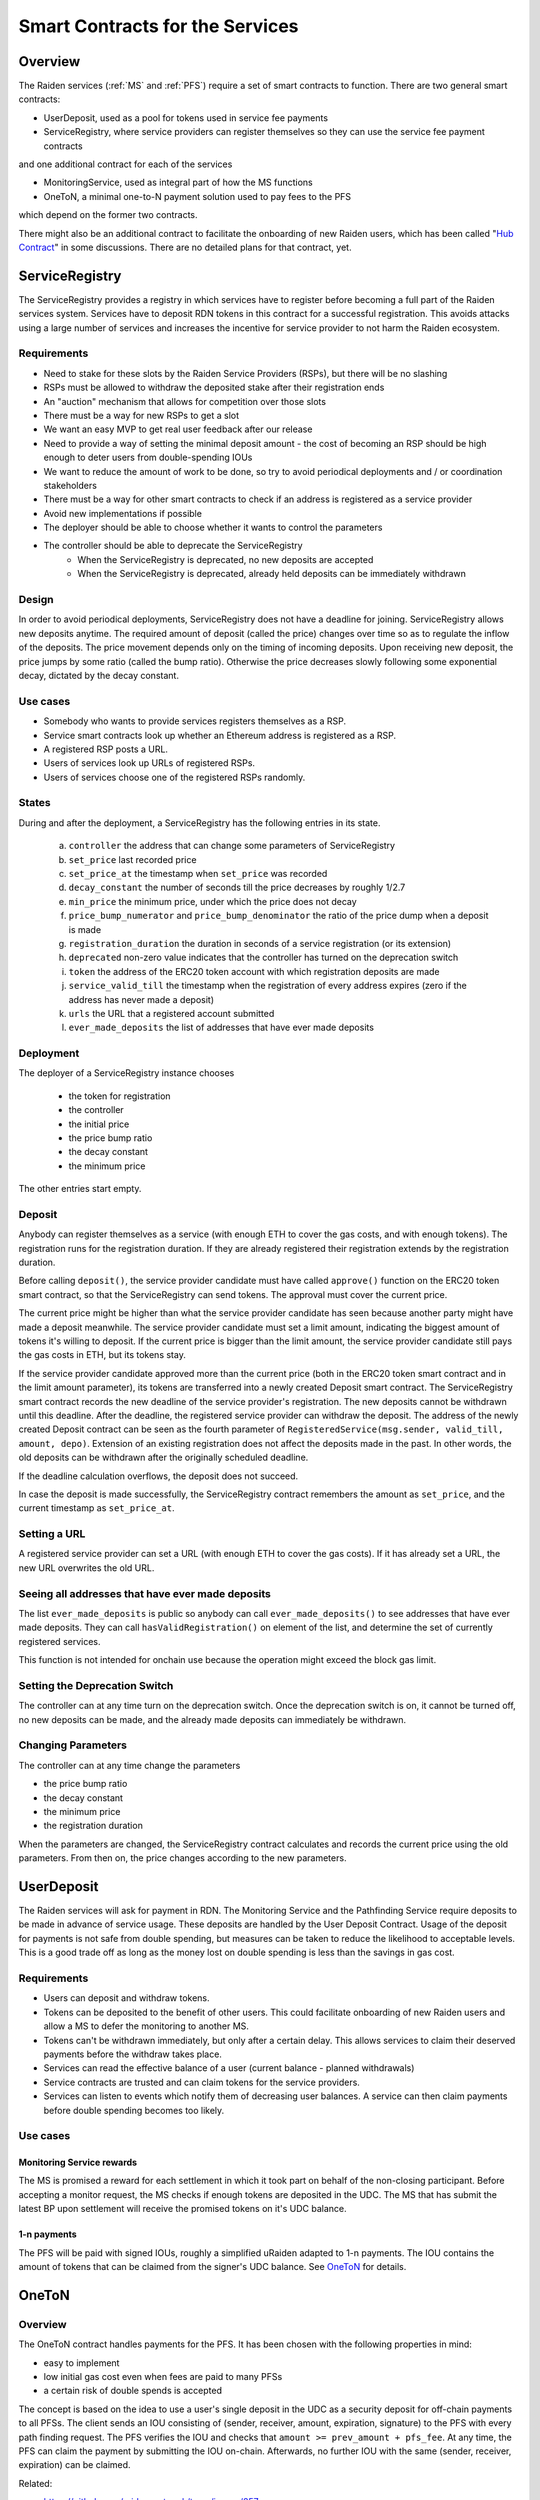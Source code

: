 Smart Contracts for the Services
################################

Overview
========

The Raiden services (:ref:`MS` and :ref:`PFS`) require a set of smart contracts to function. There are two general smart contracts:

* UserDeposit, used as a pool for tokens used in service fee payments
* ServiceRegistry, where service providers can register themselves so they can use the service fee payment contracts

and one additional contract for each of the services

* MonitoringService, used as integral part of how the MS functions
* OneToN, a minimal one-to-N payment solution used to pay fees to the PFS

which depend on the former two contracts.

.. image:: diagrams/sercon_overview.png
    :alt: Service Contracts Overview

There might also be an additional contract to facilitate the onboarding of new Raiden users, which has been called "`Hub Contract`_" in some discussions. There are no detailed plans for that contract, yet.

.. _Hub Contract: https://github.com/raiden-network/spec/issues/120


.. _ServiceRegistry:

ServiceRegistry
===============

The ServiceRegistry provides a registry in which services have to register before becoming a full part of the Raiden services system. Services have to deposit RDN tokens in this contract for a successful registration. This avoids attacks using a large number of services and increases the incentive for service provider to not harm the Raiden ecosystem.

Requirements
------------

- Need to stake for these slots by the Raiden Service Providers (RSPs), but there will be no slashing
- RSPs must be allowed to withdraw the deposited stake after their registration ends
- An "auction" mechanism that allows for competition over those slots
- There must be a way for new RSPs to get a slot
- We want an easy MVP to get real user feedback after our release
- Need to provide a way of setting the minimal deposit amount - the cost of becoming an RSP should be high enough to deter users from double-spending IOUs
- We want to reduce the amount of work to be done, so try to avoid periodical deployments and / or coordination stakeholders
- There must be a way for other smart contracts to check if an address is registered as a service provider
- Avoid new implementations if possible
- The deployer should be able to choose whether it wants to control the parameters
- The controller should be able to deprecate the ServiceRegistry
    * When the ServiceRegistry is deprecated, no new deposits are accepted
    * When the ServiceRegistry is deprecated, already held deposits can be immediately withdrawn

Design
------------

In order to avoid periodical deployments, ServiceRegistry does not have a deadline for joining.  ServiceRegistry allows new deposits anytime.
The required amount of deposit (called the price) changes over time so as to regulate the inflow of the deposits.
The price movement depends only on the timing of incoming deposits.
Upon receiving new deposit, the price jumps by some ratio (called the bump ratio).
Otherwise the price decreases slowly following some exponential decay, dictated by the decay constant.

Use cases
------------

- Somebody who wants to provide services registers themselves as a RSP.
- Service smart contracts look up whether an Ethereum address is registered as a RSP.
- A registered RSP posts a URL.
- Users of services look up URLs of registered RSPs.
- Users of services choose one of the registered RSPs randomly.


States
------------

During and after the deployment, a ServiceRegistry has the following entries in its state.

   a. ``controller`` the address that can change some parameters of ServiceRegistry
   b. ``set_price`` last recorded price
   c. ``set_price_at`` the timestamp when ``set_price`` was recorded
   d. ``decay_constant`` the number of seconds till the price decreases by roughly 1/2.7
   e. ``min_price`` the minimum price, under which the price does not decay
   f. ``price_bump_numerator`` and ``price_bump_denominator`` the ratio of the price dump when a deposit is made
   g. ``registration_duration`` the duration in seconds of a service registration (or its extension)
   h. ``deprecated`` non-zero value indicates that the controller has turned on the deprecation switch
   i. ``token`` the address of the ERC20 token account with which registration deposits are made
   j. ``service_valid_till`` the timestamp when the registration of every address expires (zero if the address has never made a deposit)
   k. ``urls`` the URL that a registered account submitted
   l. ``ever_made_deposits`` the list of addresses that have ever made deposits

Deployment
------------

The deployer of a ServiceRegistry instance chooses

   * the token for registration
   * the controller
   * the initial price
   * the price bump ratio
   * the decay constant
   * the minimum price

The other entries start empty.

Deposit
------------

Anybody can register themselves as a service (with enough ETH to cover the gas costs, and with enough tokens).  The registration runs for the registration duration.  If they are already registered their registration extends by the registration duration.

Before calling ``deposit()``, the service provider candidate must have called ``approve()`` function on the ERC20 token smart contract, so that the ServiceRegistry can send tokens.  The approval must cover the current price.

The current price might be higher than what the service provider candidate has seen because another party might have made a deposit meanwhile.  The service provider candidate must set a limit amount, indicating the biggest amount of tokens it's willing to deposit.  If the current price is bigger than the limit amount, the service provider candidate still pays the gas costs in ETH, but its tokens stay.

If the service provider candidate approved more than the current price (both in the ERC20 token smart contract and in the limit amount parameter), its tokens are transferred into a newly created Deposit smart contract. The ServiceRegistry smart contract records the new deadline of the service provider's registration. The new deposits cannot be withdrawn until this deadline. After the deadline, the registered service provider can withdraw the deposit. The address of the newly created Deposit contract can be seen as the fourth parameter of ``RegisteredService(msg.sender, valid_till, amount, depo)``.  Extension of an existing registration does not affect the deposits made in the past. In other words, the old deposits can be withdrawn after the originally scheduled deadline.

If the deadline calculation overflows, the deposit does not succeed.

In case the deposit is made successfully, the ServiceRegistry contract remembers the amount as ``set_price``, and the current timestamp as ``set_price_at``.

Setting a URL
-------------

A registered service provider can set a URL (with enough ETH to cover the gas costs).  If it has already set a URL, the new URL overwrites the old URL.

Seeing all addresses that have ever made deposits
-------------------------------------------------

The list ``ever_made_deposits`` is public so anybody can call ``ever_made_deposits()`` to see addresses that have ever made deposits. They can call ``hasValidRegistration()`` on element of the list, and determine the set of currently registered services.

This function is not intended for onchain use because the operation might exceed the block gas limit.

Setting the Deprecation Switch
------------------------------

The controller can at any time turn on the deprecation switch.  Once the deprecation switch is on, it cannot be turned off, no new deposits can be made, and the already made deposits can immediately be withdrawn.

Changing Parameters
-------------------

The controller can at any time change the parameters

* the price bump ratio
* the decay constant
* the minimum price
* the registration duration

When the parameters are changed, the ServiceRegistry contract calculates and records the current price using the old parameters. From then on, the price changes according to the new parameters.

UserDeposit
===========

The Raiden services will ask for payment in RDN. The Monitoring Service and the Pathfinding Service require deposits to be made in advance of service usage. These deposits are handled by the User Deposit Contract.
Usage of the deposit for payments is not safe from double spending, but measures can be taken to reduce the likelihood to acceptable levels. This is a good trade off as long as the money lost on double spending is less than the savings in gas cost.

Requirements
------------

- Users can deposit and withdraw tokens.
- Tokens can be deposited to the benefit of other users. This could facilitate onboarding of new Raiden users and allow a MS to defer the monitoring to another MS.
- Tokens can't be withdrawn immediately, but only after a certain delay. This allows services to claim their deserved payments before the withdraw takes place.
- Services can read the effective balance of a user (current balance - planned withdrawals)
- Service contracts are trusted and can claim tokens for the service providers.
- Services can listen to events which notify them of decreasing user balances. A service can then claim payments before double spending becomes too likely.

Use cases
---------

Monitoring Service rewards
^^^^^^^^^^^^^^^^^^^^^^^^^^
The MS is promised a reward for each settlement in which it took part on behalf of the non-closing participant. Before accepting a monitor request, the MS checks if enough tokens are deposited in the UDC. The MS that has submit the latest BP upon settlement will receive the promised tokens on it's UDC balance.

1-n payments
^^^^^^^^^^^^
The PFS will be paid with signed IOUs, roughly a simplified uRaiden adapted to 1-n payments. The IOU contains the amount of tokens that can be claimed from the signer's UDC balance. See `OneToN`_ for details.


.. _OneToN:

OneToN
======

Overview
--------

The OneToN contract handles payments for the PFS. It has been chosen with the
following properties in mind:

-  easy to implement
-  low initial gas cost even when fees are paid to many PFSs
-  a certain risk of double spends is accepted

The concept is based on the idea to use a user's single deposit in the
UDC as a security deposit for off-chain payments to all PFSs. The client
sends an IOU consisting of (sender, receiver, amount, expiration,
signature) to the PFS with every path finding request. The PFS verifies
the IOU and checks that ``amount >= prev_amount + pfs_fee``. At any
time, the PFS can claim the payment by submitting the IOU on-chain.
Afterwards, no further IOU with the same (sender, receiver, expiration)
can be claimed.

Related:

-  `https://github.com/raiden-network/team/issues/257`_
-  `https://github.com/raiden-network/team/issues/256`_
-  `https://gist.github.com/heikoheiko/214dbbd954e0f97e0e13b2fefdc7c753`_

.. _`https://github.com/raiden-network/team/issues/257`: https://github.com/raiden-network/team/issues/257
.. _`https://github.com/raiden-network/team/issues/256`: https://github.com/raiden-network/team/issues/256
.. _`https://gist.github.com/heikoheiko/214dbbd954e0f97e0e13b2fefdc7c753`: https://gist.github.com/heikoheiko/214dbbd954e0f97e0e13b2fefdc7c753

Requirements
------------

-  low latency (<1s)
-  reliability, high probability of success (P > 0.99)
-  low cost overhead (<5% of transferred amount)
-  low fraud rate (< 3%, i.e. some fraud is tolerable)
-  can be implemented quickly

.. _pfs_payment:

Communication between client and PFS
------------------------------------

When requesting a route, the IOU is added as new JSON object to
the :ref:`existing parameters <path_args>` when requesting paths. The IOU object has the following properties:

+---------------------+------------+---------------------------------------------------------+
| Field Name          | Field Type | Description                                             |
+=====================+============+=========================================================+
| sender              | address    | Sender of the payment (Ethereum address of client)      |
+---------------------+------------+---------------------------------------------------------+
| receiver            | address    | Receiver of the payment (Ethereum address of PFS)       |
+---------------------+------------+---------------------------------------------------------+
| amount              | uint256    | Total amount of tokens transferred to the receiver      |
|                     |            | within this session (sender, receiver, expiration_block)|
+---------------------+------------+---------------------------------------------------------+
| expiration_block    | uint256    | Last block in which the IOU can be claimed              |
+---------------------+------------+---------------------------------------------------------+
| one_to_n_address    | address    | The OneToN contract for which this IOU is valid         |
+---------------------+------------+---------------------------------------------------------+
| chain_id            | uint256    | Chain identifier as defined in EIP155                   |
+---------------------+------------+---------------------------------------------------------+
| signature           | bytes      | Signature of the payment arguments [#sig]_              |
+---------------------+------------+---------------------------------------------------------+


The PFS then thoroughly checks the IOU:

-  Is the PFS the receiver?
-  Did the amount increase enough to make the request profitable for the
   PFS (``amount >= prev_amount + pfs_fee``)
-  Is ``expiration_block`` far enough in the future to potentially
   accumulate a reasonable amount of fees and claim the payment
-  Is the IOU for (sender, receiver, expiration) still unclaimed
-  Did the client create too many small IOU instead of increasing the
   value of an existing one? This would make claiming the IOU
   unprofitable for the PFS
-  Is the signature valid
-  Is the deposit much larger than ``amount``

If one of the conditions is not met, a corresponding error message is
returned and the client can try to submit a request with a proper IOU or
try a different PFS. Otherwise, the PFS returns the requested routes as
described in the current spec and saves the latest IOU for this (sender,
expiration_block).

.. [#sig] The signature is calculated by
          ::

               ecdsa_recoverable(
                   privkey,
                   sha3_keccak("\x19Ethereum Signed Message:\n188"
                               || one_to_n_address || chain_id || uint256(5)
                               || sender || receiver || amount || expiration_block)
               )

          You can use ``raiden_contracts.utils.sign_one_to_n_iou`` to generate such a signature.


Claiming the IOU
----------------

A OneToN contract (OTNC) which is trusted by the UDC accepts IOUs (see
table above for parameters) and uses the UDC to transfer ``amount`` from
``sender`` to ``receiver``. The OTNC stores a mapping
``hash(receiver, sender, expiration_block) => expiration_block`` to make
sure that each IOU can only be claimed once. To make claims more gas
efficient, multiple claims can be done in a single transaction and
expired claims can be removed from the storage. ``receiver`` has to be
registered in the ServiceRegistry, or otherwise the claiming fails.

Expiration
----------

Having the field ``expiration_block`` as part of the IOU serves multiple
purposes:

-  Combined with the ``sender`` and ``receiver`` fields it identifies a
   single payment session. Under this identifier, multiple payments are
   aggregated by continuously increasing the ``amount`` and only a
   single on-chain transaction is needed to claim the total payment sum.
   After claiming, the identifier is stored on-chain and used to prevent
   the receiver from claiming the same payments, again.
-  When old IOUs have expired (``current_block > expiration_block``),
   the sender can be sure that he won't have to pay this IOU. So after
   waiting for expiry, the sender knows that IOUs which have been lost
   for some reason (e.g. disk failure) won't be redeemed and does not
   have to prepare for unpredictable claims of very old IOUs.
-  Entries can be deleted from the
   ``hash(receiver, sender, expiration_block) => expiration_block``
   mapping which is used to prevent double claims after expiry. This
   frees blockchain storage and thereby reduces gas costs.

Double Spending
---------------

Since the same deposit is used for payments to multiple parties, it is
possible that the deposit is drained before each party has been paid.
This is an accepted trade-off, because the amounts are small and low gas
costs are more important, as long as the actual double spending does not
reach a high level. To somewhat reduce the risks of double spends, the
following precautions are taken:

-  Users can't immediately withdraw tokens from the UDC. They first have
   to announce their intention and then wait until a withdraw delay has
   elapsed.
-  The PFS demands a higher deposit than it's currently owed ``amount``
   to give it some safety margin when other parties claim tokens
-  Only PFSs registered in the ServiceRegistry are allowed to claim IOUs. This is
   important because claims allow circumventing the UDC's withdraw
   delay.

A user and a PFS can theoretically collude to quickly withdraw the
complete deposit (via a claim) before other services are paid. This
should be unlikely due to the following aspects:

-  The savings achieved by cheating the other services are low compared
   to the coordination cost for the collusion
-  The PFS is itself a party receiving payments of services and does not
   want to promote cheating against services
-  If this becomes widespread, cheating users can theoretically be
   blacklisted by PFSs. This will require them to close their existing
   channels and reopen new channels at a cost which will most likely be
   higher than the profit gained by cheating


MonitoringService
=================

The :ref:`MS` submits an up-to-date :term:`balance proof` on behalf of users who are offline when a channel is closed to prevent them from losing tokens. This could be done without a dedicated contract by calling `TokenNetwork.updateNonClosingBalanceProof <update-channel>` but then the MS would not be able to claim a reward for its work.
To handle the rewards, the MonitoringService contract provides two functions. ``monitor()`` for wrapping `updateNonClosingBalanceProof` and creating the reward and ``claimReward()`` for claiming the reward after the settlement. ``monitor()`` only works for service providers that are registered in ServiceRegistry:

.. autosolcontract:: MonitoringService
    :members: monitor, claimReward

In order to avoid an unproductive race between service providers, for the same participant on the same channel, different service providers have different block number from which they can call ``monitor()``.  Here we are not trying to get randomness, but merely trying to make differences in a fair way.
